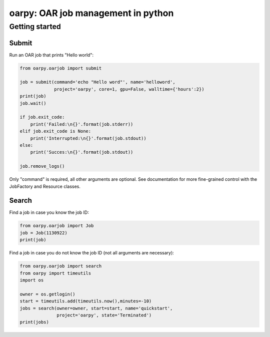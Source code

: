 oarpy: OAR job management in python
===================================

Getting started
---------------

Submit
~~~~~~

Run an OAR job that prints "Hello world":

.. code-block:: python

    from oarpy.oarjob import submit

    job = submit(command='echo "Hello word"', name='helloword',
                 project='oarpy', core=1, gpu=False, walltime={'hours':2})
    print(job)
    job.wait()

    if job.exit_code:
        print('Failed:\n{}'.format(job.stderr))
    elif job.exit_code is None:
        print('Interrupted:\n{}'.format(job.stdout))
    else:
        print('Succes:\n{}'.format(job.stdout))

    job.remove_logs()

Only "command" is required, all other arguments are optional. See documentation for more fine-grained control with the JobFactory and Resource classes.

Search
~~~~~~

Find a job in case you know the job ID:

.. code-block:: python

    from oarpy.oarjob import Job
    job = Job(1130922)
    print(job)

Find a job in case you do not know the job ID (not all arguments are necessary):

.. code-block:: python

    from oarpy.oarjob import search
    from oarpy import timeutils
    import os

    owner = os.getlogin()
    start = timeutils.add(timeutils.now(),minutes=-10)
    jobs = search(owner=owner, start=start, name='quickstart',
                  project='oarpy', state='Terminated')
    print(jobs)